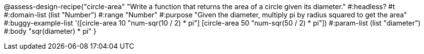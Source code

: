 @assess-design-recipe{"circle-area"
"Write a function that returns the area of a circle given its diameter."
    #:headless? #t
	#:domain-list (list "Number")
	#:range "Number"
	#:purpose "Given the diameter, multiply pi by radius squared to
	get the area"
	#:buggy-example-list
	'([circle-area 10 "num-sqr(10 / 2) * pi"]
	  [circle-area 50 "num-sqr(50 / 2) * pi"])
	#:param-list (list "diameter")
	#:body "sqr(diameter) * pi"
} 
